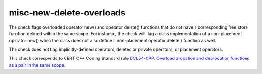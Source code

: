 .. title:: clang-tidy - misc-new-delete-overloads

misc-new-delete-overloads
=========================

The check flags overloaded operator new() and operator delete() functions that
do not have a corresponding free store function defined within the same scope.
For instance, the check will flag a class implementation of a non-placement
operator new() when the class does not also define a non-placement operator
delete() function as well.

The check does not flag implicitly-defined operators, deleted or private
operators, or placement operators.

This check corresponds to CERT C++ Coding Standard rule `DCL54-CPP. Overload allocation and deallocation functions as a pair in the same scope
<https://www.securecoding.cert.org/confluence/display/cplusplus/DCL54-CPP.+Overload+allocation+and+deallocation+functions+as+a+pair+in+the+same+scope>`_.
